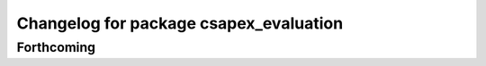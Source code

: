 ^^^^^^^^^^^^^^^^^^^^^^^^^^^^^^^^^^^^^^^
Changelog for package csapex_evaluation
^^^^^^^^^^^^^^^^^^^^^^^^^^^^^^^^^^^^^^^

Forthcoming
-----------
